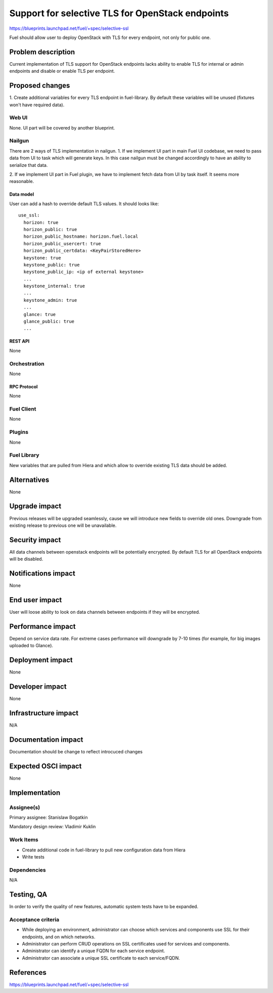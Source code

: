 ..
 This work is licensed under a Creative Commons Attribution 3.0 Unported
 License.

 http://creativecommons.org/licenses/by/3.0/legalcode

=================================================
Support for selective TLS for OpenStack endpoints
=================================================

https://blueprints.launchpad.net/fuel/+spec/selective-ssl

Fuel should allow user to deploy OpenStack with TLS for every endpoint, not
only for public one.


--------------------
Problem description
--------------------

Current implementation of TLS support for OpenStack endpoints lacks ability to
enable TLS for internal or admin endpoints and disable or enable TLS per
endpoint.


----------------
Proposed changes
----------------

1. Create additional variables for every TLS endpoint in fuel-library. By
default these variables will be unused (fixtures won't have required data).


Web UI
======

None. UI part will be covered by another blueprint.


Nailgun
=======

There are 2 ways of TLS implementation in nailgun.
1. If we implement UI part in main Fuel UI codebase, we need to pass data
from UI to task which will generate keys. In this case nailgun must be changed
accordingly to have an ability to serialize that data.

2. If we implement UI part in Fuel plugin, we have to implement fetch data
from UI by task itself. It seems more reasonable.


Data model
----------

User can add a hash to override default TLS values. It should looks like:

::

  use_ssl:
    horizon: true
    horizon_public: true
    horizon_public_hostname: horizon.fuel.local
    horizon_public_usercert: true
    horizon_public_certdata: <KeyPairStoredHere>
    keystone: true
    keystone_public: true
    keystone_public_ip: <ip of external keystone>
    ...
    keystone_internal: true
    ...
    keystone_admin: true
    ...
    glance: true
    glance_public: true
    ...



REST API
--------

None


Orchestration
=============

None


RPC Protocol
------------

None


Fuel Client
===========

None


Plugins
=======

None


Fuel Library
============

New variables that are pulled from Hiera and which allow to override existing
TLS data should be added.


------------
Alternatives
------------

None


--------------
Upgrade impact
--------------

Previous releases will be upgraded seamlessly, cause we will introduce new
fields to override old ones.
Downgrade from existing release to previous one will be unavailable.


---------------
Security impact
---------------

All data channels between openstack endpoints will be potentially encrypted. By
default TLS for all OpenStack endpoints will be disabled.


--------------------
Notifications impact
--------------------

None


---------------
End user impact
---------------

User will loose ability to look on data channels between endpoints if they will
be encrypted.


------------------
Performance impact
------------------

Depend on service data rate. For extreme cases performance will downgrade by
7-10 times (for example, for big images uploaded to Glance).

-----------------
Deployment impact
-----------------

None


----------------
Developer impact
----------------

None


--------------------------------
Infrastructure impact
--------------------------------

N/A

--------------------
Documentation impact
--------------------

Documentation should be change to reflect introcuced changes


--------------------
Expected OSCI impact
--------------------

None

--------------
Implementation
--------------

Assignee(s)
===========

Primary assignee: Stanislaw Bogatkin

Mandatory design review: Vladimir Kuklin


Work Items
==========

- Create additional code in fuel-library to pull new configuration data from
  Hiera

- Write tests


Dependencies
============

N/A

------------
Testing, QA
------------

In order to verify the quality of new features, automatic system tests have to
be expanded.


Acceptance criteria
===================

- While deploying an environment, administrator can choose which services and
  components use SSL for their endpoints, and on which networks.

- Administrator can perform CRUD operations on SSL certificates used for
  services and components.

- Administrator can identify a unique FQDN for each service endpoint.

- Administrator can associate a unique SSL certificate to each service/FQDN.


----------
References
----------

https://blueprints.launchpad.net/fuel/+spec/selective-ssl
